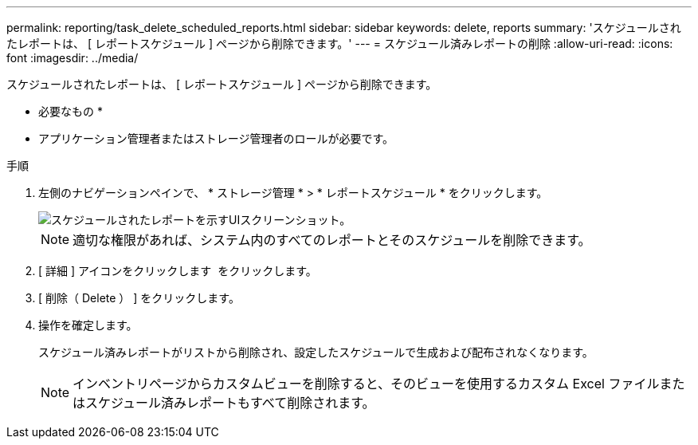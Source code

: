 ---
permalink: reporting/task_delete_scheduled_reports.html 
sidebar: sidebar 
keywords: delete, reports 
summary: 'スケジュールされたレポートは、 [ レポートスケジュール ] ページから削除できます。' 
---
= スケジュール済みレポートの削除
:allow-uri-read: 
:icons: font
:imagesdir: ../media/


[role="lead"]
スケジュールされたレポートは、 [ レポートスケジュール ] ページから削除できます。

* 必要なもの *

* アプリケーション管理者またはストレージ管理者のロールが必要です。


.手順
. 左側のナビゲーションペインで、 * ストレージ管理 * > * レポートスケジュール * をクリックします。
+
image::../media/scheduled_reports_2.gif[スケジュールされたレポートを示すUIスクリーンショット。]

+
[NOTE]
====
適切な権限があれば、システム内のすべてのレポートとそのスケジュールを削除できます。

====
. [ 詳細 ] アイコンをクリックします image:../media/more_icon.gif[""] をクリックします。
. [ 削除（ Delete ） ] をクリックします。
. 操作を確定します。
+
スケジュール済みレポートがリストから削除され、設定したスケジュールで生成および配布されなくなります。

+
[NOTE]
====
インベントリページからカスタムビューを削除すると、そのビューを使用するカスタム Excel ファイルまたはスケジュール済みレポートもすべて削除されます。

====

